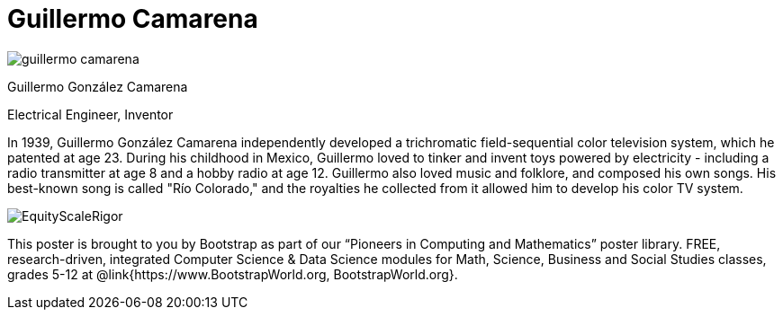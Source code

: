 = Guillermo Camarena

++++
<style>
@import url("../../../lib/pioneers.css");
</style>
++++

[.posterImage]
image:../pioneer-imgs/guillermo-camarena.png[]

[.name]
Guillermo González Camarena

[.title]
Electrical Engineer, Inventor

[.text]
In 1939, Guillermo González Camarena independently developed a trichromatic field-sequential color television system, which he patented at age 23. During his childhood in Mexico, Guillermo loved to tinker and invent toys powered by electricity - including a radio transmitter at age 8 and a hobby radio at age 12. Guillermo also loved music and folklore, and composed his own songs. His best-known song is called "Río Colorado," and the royalties he collected from it allowed him to develop his color TV system.

[.footer]
--
image:../pioneer-imgs/EquityScaleRigor.png[]

This poster is brought to you by Bootstrap as part of our “Pioneers in Computing and Mathematics” poster library. FREE, research-driven, integrated Computer Science & Data Science modules for Math, Science, Business and Social Studies classes, grades 5-12 at @link{https://www.BootstrapWorld.org, BootstrapWorld.org}.
--
